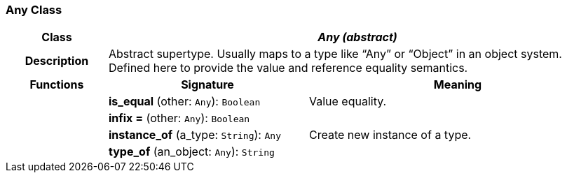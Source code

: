 === Any Class

[cols="^1,2,3"]
|===
h|*Class*
2+^h|*_Any (abstract)_*

h|*Description*
2+a|Abstract supertype. Usually maps to a type like “Any” or “Object” in an object system. Defined here to provide the value and reference equality semantics.

h|*Functions*
^h|*Signature*
^h|*Meaning*

h|
|*is_equal* (other: `Any`): `Boolean`
a|Value equality.

h|
|*infix =* (other: `Any`): `Boolean`
a|

h|
|*instance_of* (a_type: `String`): `Any`
a|Create new instance of a type.

h|
|*type_of* (an_object: `Any`): `String`
a|
|===
